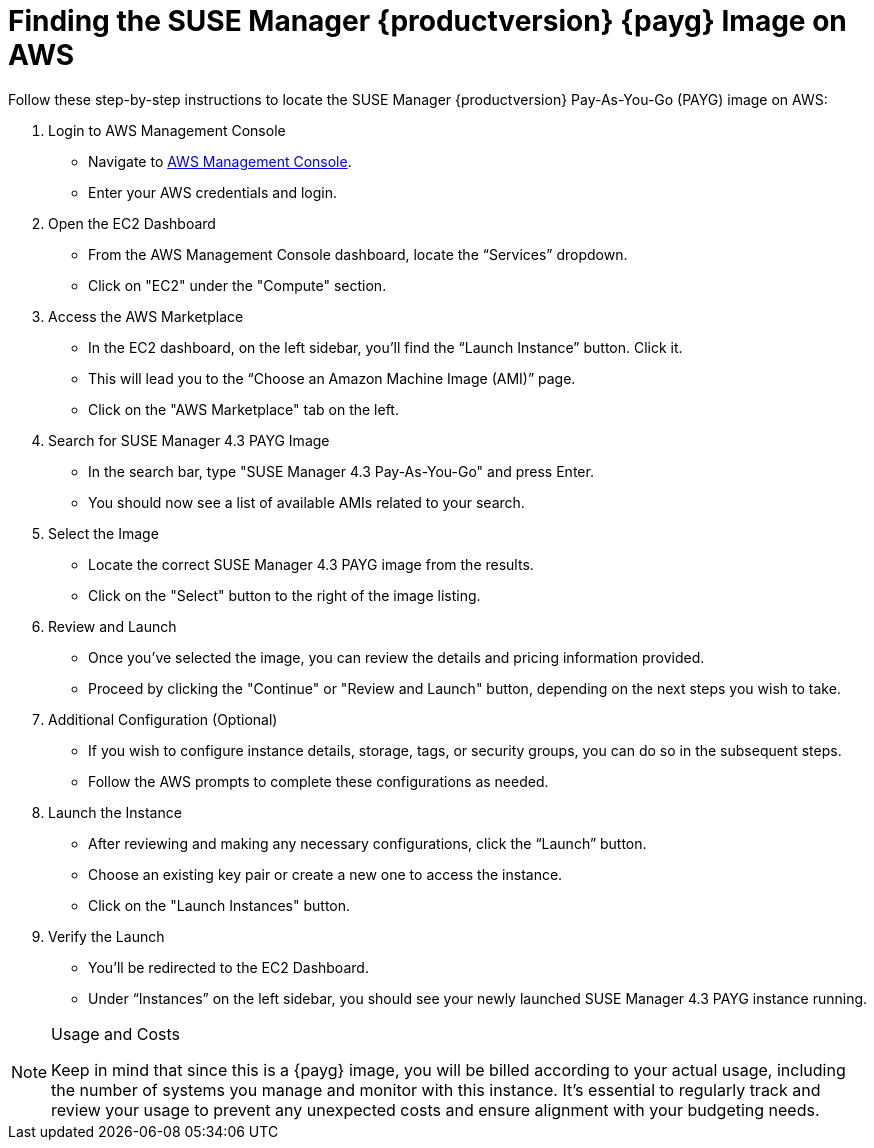 = Finding the SUSE Manager {productversion} {payg} Image on AWS

Follow these step-by-step instructions to locate the SUSE Manager {productversion} Pay-As-You-Go (PAYG) image on AWS:

. Login to AWS Management Console
* Navigate to link:https://aws.amazon.com/console/[AWS Management Console].
* Enter your AWS credentials and login.

. Open the EC2 Dashboard
* From the AWS Management Console dashboard, locate the “Services” dropdown.
* Click on "EC2" under the "Compute" section.

. Access the AWS Marketplace
* In the EC2 dashboard, on the left sidebar, you'll find the “Launch Instance” button. Click it.
* This will lead you to the “Choose an Amazon Machine Image (AMI)” page.
* Click on the "AWS Marketplace" tab on the left.

. Search for SUSE Manager 4.3 PAYG Image
* In the search bar, type "SUSE Manager 4.3 Pay-As-You-Go" and press Enter.
* You should now see a list of available AMIs related to your search.

. Select the Image
* Locate the correct SUSE Manager 4.3 PAYG image from the results.
* Click on the "Select" button to the right of the image listing.

. Review and Launch
* Once you’ve selected the image, you can review the details and pricing information provided.
* Proceed by clicking the "Continue" or "Review and Launch" button, depending on the next steps you wish to take.

. Additional Configuration (Optional)
* If you wish to configure instance details, storage, tags, or security groups, you can do so in the subsequent steps.
* Follow the AWS prompts to complete these configurations as needed.

. Launch the Instance
* After reviewing and making any necessary configurations, click the “Launch” button.
* Choose an existing key pair or create a new one to access the instance.
* Click on the "Launch Instances" button.

. Verify the Launch
* You'll be redirected to the EC2 Dashboard.
* Under “Instances” on the left sidebar, you should see your newly launched SUSE Manager 4.3 PAYG instance running.

[NOTE] 
.Usage and Costs
====
Keep in mind that since this is a {payg} image, you will be billed according to your actual usage, including the number of systems you manage and monitor with this instance. It's essential to regularly track and review your usage to prevent any unexpected costs and ensure alignment with your budgeting needs.
====